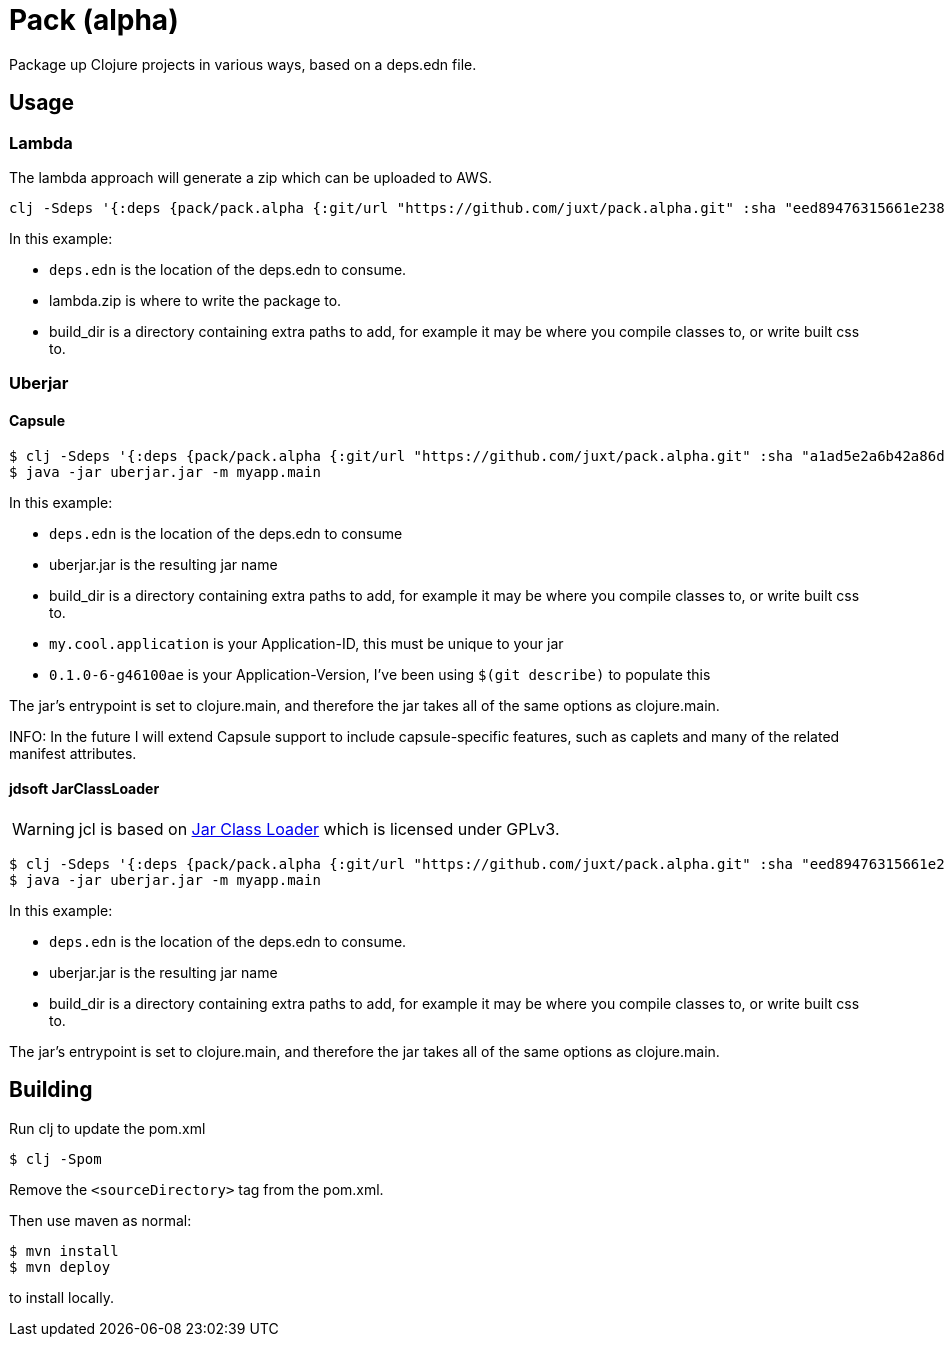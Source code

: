 = Pack (alpha)

Package up Clojure projects in various ways, based on a deps.edn file.

== Usage

=== Lambda

The lambda approach will generate a zip which can be uploaded to AWS.

[source,clojure]
----
clj -Sdeps '{:deps {pack/pack.alpha {:git/url "https://github.com/juxt/pack.alpha.git" :sha "eed89476315661e2389d5d078ec17375bec3efa5"}}}' -m mach.pack.alpha.aws-lambda deps.edn lambda.zip build_dir
----

In this example:

* `deps.edn` is the location of the deps.edn to consume.
* lambda.zip is where to write the package to.
* build_dir is a directory containing extra paths to add, for example it may be where you compile classes to, or write built css to.

=== Uberjar

==== Capsule

[source,clojure]
----
$ clj -Sdeps '{:deps {pack/pack.alpha {:git/url "https://github.com/juxt/pack.alpha.git" :sha "a1ad5e2a6b42a86da1a6407c57bf3d943ee4a31e"}}}' -m mach.pack.alpha.capsule deps.edn uberjar.jar build_dir my.cool.application 0.1.0-6-g46100ae
$ java -jar uberjar.jar -m myapp.main
----

In this example:

* `deps.edn` is the location of the deps.edn to consume
* uberjar.jar is the resulting jar name
* build_dir is a directory containing extra paths to add, for example it may be where you compile classes to, or write built css to.
* `my.cool.application` is your Application-ID, this must be unique to your jar
* `0.1.0-6-g46100ae` is your Application-Version, I've been using `$(git describe)` to populate this

The jar's entrypoint is set to clojure.main, and therefore the jar takes all of the same options as clojure.main.

INFO: In the future I will extend Capsule support to include capsule-specific features, such as caplets and many of the related manifest attributes.

==== jdsoft JarClassLoader

WARNING: jcl is based on link:http://www.jdotsoft.com/JarClassLoader.php[Jar Class Loader] which is licensed under GPLv3.

[source,clojure]
----
$ clj -Sdeps '{:deps {pack/pack.alpha {:git/url "https://github.com/juxt/pack.alpha.git" :sha "eed89476315661e2389d5d078ec17375bec3efa5"}}}' -m mach.pack.alpha.jcl deps.edn uberjar.jar build_dir
$ java -jar uberjar.jar -m myapp.main
----

In this example:

* `deps.edn` is the location of the deps.edn to consume.
* uberjar.jar is the resulting jar name
* build_dir is a directory containing extra paths to add, for example it may be where you compile classes to, or write built css to.

The jar's entrypoint is set to clojure.main, and therefore the jar takes all of the same options as clojure.main.

== Building

Run clj to update the pom.xml

----
$ clj -Spom
----

Remove the `<sourceDirectory>` tag from the pom.xml.

Then use maven as normal:

----
$ mvn install
$ mvn deploy
----

to install locally.
